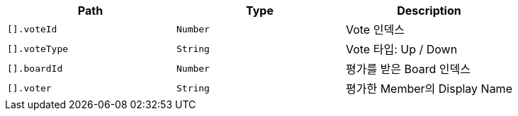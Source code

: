 |===
|Path|Type|Description

|`+[].voteId+`
|`+Number+`
|Vote 인덱스

|`+[].voteType+`
|`+String+`
|Vote 타입: Up / Down

|`+[].boardId+`
|`+Number+`
|평가를 받은 Board 인덱스

|`+[].voter+`
|`+String+`
|평가한 Member의 Display Name

|===